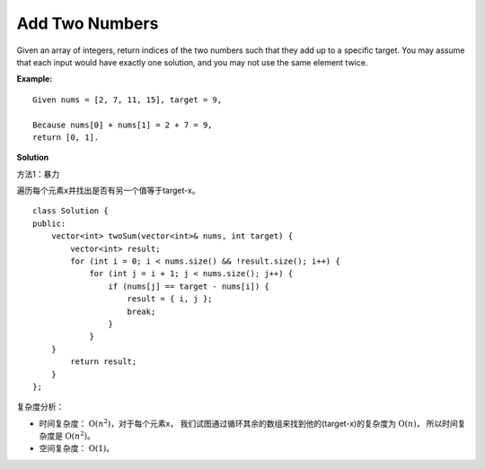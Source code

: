 .. _topics-2-add-two-numbers:

===============
Add Two Numbers
===============

Given an array of integers, return indices of the two numbers such that they add up to a specific target.
You may assume that each input would have exactly one solution, and you may not use the same element twice.

**Example:** ::

    Given nums = [2, 7, 11, 15], target = 9,
    
    Because nums[0] + nums[1] = 2 + 7 = 9,
    return [0, 1].

**Solution**

方法1：暴力

遍历每个元素x并找出是否有另一个值等于target-x。 ::

    class Solution {
    public:
        vector<int> twoSum(vector<int>& nums, int target) {
            vector<int> result;
            for (int i = 0; i < nums.size() && !result.size(); i++) {
                for (int j = i + 1; j < nums.size(); j++) {
                    if (nums[j] == target - nums[i]) {
                        result = { i, j };
                        break;
                    }
                }
        }
            return result;
        }
    };

复杂度分析：

* 时间复杂度： :math:`\mathrm{O}(n^{2})`，对于每个元素x，
  我们试图通过循环其余的数组来找到他的(target-x)的复杂度为 :math:`\mathrm{O}(n)`，
  所以时间复杂度是 :math:`\mathrm{O}(n^{2})`。
* 空间复杂度： :math:`\mathrm{O}(1)`。










